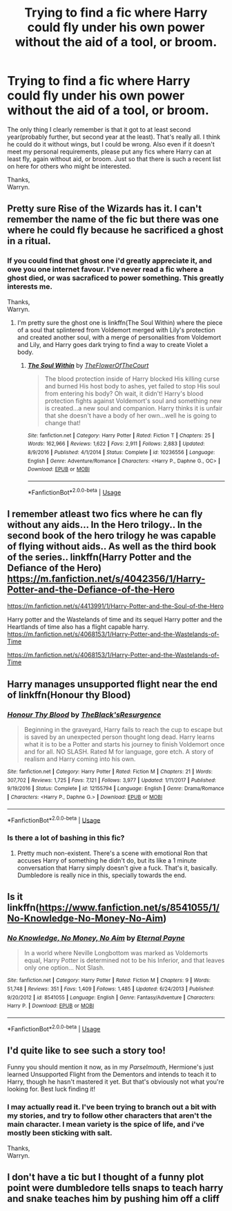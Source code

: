 #+TITLE: Trying to find a fic where Harry could fly under his own power without the aid of a tool, or broom.

* Trying to find a fic where Harry could fly under his own power without the aid of a tool, or broom.
:PROPERTIES:
:Author: Wassa110
:Score: 4
:DateUnix: 1547338031.0
:DateShort: 2019-Jan-13
:FlairText: Request/Fic Search.
:END:
The only thing I clearly remember is that it got to at least second year(probably further, but second year at the least). That's really all. I think he could do it without wings, but I could be wrong. Also even if it doesn't meet my personal requirements, please put any fics where Harry can at least fly, again without aid, or broom. Just so that there is such a recent list on here for others who might be interested.

Thanks,\\
Warryn.


** Pretty sure Rise of the Wizards has it. I can't remember the name of the fic but there was one where he could fly because he sacrificed a ghost in a ritual.
:PROPERTIES:
:Author: Garanar
:Score: 2
:DateUnix: 1547339449.0
:DateShort: 2019-Jan-13
:END:

*** If you could find that ghost one i'd greatly appreciate it, and owe you one internet favour. I've never read a fic where a ghost died, or was sacraficed to power something. This greatly interests me.

Thanks,\\
Warryn.
:PROPERTIES:
:Author: Wassa110
:Score: 2
:DateUnix: 1547339672.0
:DateShort: 2019-Jan-13
:END:

**** I'm pretty sure the ghost one is linkffn(The Soul Within) where the piece of a soul that splintered from Voldemort merged with Lily's protection and created another soul, with a merge of personalities from Voldemort and Lily, and Harry goes dark trying to find a way to create Violet a body.
:PROPERTIES:
:Author: nauze18
:Score: 1
:DateUnix: 1547359583.0
:DateShort: 2019-Jan-13
:END:

***** [[https://www.fanfiction.net/s/10236556/1/][*/The Soul Within/*]] by [[https://www.fanfiction.net/u/1361214/TheFlowerOfTheCourt][/TheFlowerOfTheCourt/]]

#+begin_quote
  The blood protection inside of Harry blocked His killing curse and burned His host body to ashes, yet failed to stop His soul from entering his body? Oh wait, it didn't! Harry's blood protection fights against Voldemort's soul and something new is created...a new soul and companion. Harry thinks it is unfair that she doesn't have a body of her own...well he is going to change that!
#+end_quote

^{/Site/:} ^{fanfiction.net} ^{*|*} ^{/Category/:} ^{Harry} ^{Potter} ^{*|*} ^{/Rated/:} ^{Fiction} ^{T} ^{*|*} ^{/Chapters/:} ^{25} ^{*|*} ^{/Words/:} ^{162,966} ^{*|*} ^{/Reviews/:} ^{1,622} ^{*|*} ^{/Favs/:} ^{2,911} ^{*|*} ^{/Follows/:} ^{2,883} ^{*|*} ^{/Updated/:} ^{8/9/2016} ^{*|*} ^{/Published/:} ^{4/1/2014} ^{*|*} ^{/Status/:} ^{Complete} ^{*|*} ^{/id/:} ^{10236556} ^{*|*} ^{/Language/:} ^{English} ^{*|*} ^{/Genre/:} ^{Adventure/Romance} ^{*|*} ^{/Characters/:} ^{<Harry} ^{P.,} ^{Daphne} ^{G.,} ^{OC>} ^{*|*} ^{/Download/:} ^{[[http://www.ff2ebook.com/old/ffn-bot/index.php?id=10236556&source=ff&filetype=epub][EPUB]]} ^{or} ^{[[http://www.ff2ebook.com/old/ffn-bot/index.php?id=10236556&source=ff&filetype=mobi][MOBI]]}

--------------

*FanfictionBot*^{2.0.0-beta} | [[https://github.com/tusing/reddit-ffn-bot/wiki/Usage][Usage]]
:PROPERTIES:
:Author: FanfictionBot
:Score: 1
:DateUnix: 1547359602.0
:DateShort: 2019-Jan-13
:END:


** I remember atleast two fics where he can fly without any aids... In the Hero trilogy.. In the second book of the hero trilogy he was capable of flying without aids.. As well as the third book of the series.. linkffn(Harry Potter and the Defiance of the Hero) [[https://m.fanfiction.net/s/4042356/1/Harry-Potter-and-the-Defiance-of-the-Hero]]

[[https://m.fanfiction.net/s/4413991/1/Harry-Potter-and-the-Soul-of-the-Hero]]

Harry potter and the Wastelands of time and its sequel Harry potter and the Heartlands of time also has a flight capable harry. [[https://m.fanfiction.net/s/4068153/1/Harry-Potter-and-the-Wastelands-of-Time]]

[[https://m.fanfiction.net/s/4068153/1/Harry-Potter-and-the-Wastelands-of-Time]]
:PROPERTIES:
:Author: siddhartha565
:Score: 1
:DateUnix: 1547345562.0
:DateShort: 2019-Jan-13
:END:


** Harry manages unsupported flight near the end of linkffn(Honour thy Blood)
:PROPERTIES:
:Author: nauze18
:Score: 1
:DateUnix: 1547359642.0
:DateShort: 2019-Jan-13
:END:

*** [[https://www.fanfiction.net/s/12155794/1/][*/Honour Thy Blood/*]] by [[https://www.fanfiction.net/u/8024050/TheBlack-sResurgence][/TheBlack'sResurgence/]]

#+begin_quote
  Beginning in the graveyard, Harry fails to reach the cup to escape but is saved by an unexpected person thought long dead. Harry learns what it is to be a Potter and starts his journey to finish Voldemort once and for all. NO SLASH. Rated M for language, gore etch. A story of realism and Harry coming into his own.
#+end_quote

^{/Site/:} ^{fanfiction.net} ^{*|*} ^{/Category/:} ^{Harry} ^{Potter} ^{*|*} ^{/Rated/:} ^{Fiction} ^{M} ^{*|*} ^{/Chapters/:} ^{21} ^{*|*} ^{/Words/:} ^{307,702} ^{*|*} ^{/Reviews/:} ^{1,725} ^{*|*} ^{/Favs/:} ^{7,121} ^{*|*} ^{/Follows/:} ^{3,977} ^{*|*} ^{/Updated/:} ^{1/11/2017} ^{*|*} ^{/Published/:} ^{9/19/2016} ^{*|*} ^{/Status/:} ^{Complete} ^{*|*} ^{/id/:} ^{12155794} ^{*|*} ^{/Language/:} ^{English} ^{*|*} ^{/Genre/:} ^{Drama/Romance} ^{*|*} ^{/Characters/:} ^{<Harry} ^{P.,} ^{Daphne} ^{G.>} ^{*|*} ^{/Download/:} ^{[[http://www.ff2ebook.com/old/ffn-bot/index.php?id=12155794&source=ff&filetype=epub][EPUB]]} ^{or} ^{[[http://www.ff2ebook.com/old/ffn-bot/index.php?id=12155794&source=ff&filetype=mobi][MOBI]]}

--------------

*FanfictionBot*^{2.0.0-beta} | [[https://github.com/tusing/reddit-ffn-bot/wiki/Usage][Usage]]
:PROPERTIES:
:Author: FanfictionBot
:Score: 1
:DateUnix: 1547359671.0
:DateShort: 2019-Jan-13
:END:


*** Is there a lot of bashing in this fic?
:PROPERTIES:
:Score: 1
:DateUnix: 1547381194.0
:DateShort: 2019-Jan-13
:END:

**** Pretty much non-existent. There's a scene with emotional Ron that accuses Harry of something he didn't do, but its like a 1 minute conversation that Harry simply doesn't give a fuck. That's it, basically. Dumbledore is really nice in this, specially towards the end.
:PROPERTIES:
:Author: nauze18
:Score: 2
:DateUnix: 1547428614.0
:DateShort: 2019-Jan-14
:END:


** Is it linkffn([[https://www.fanfiction.net/s/8541055/1/No-Knowledge-No-Money-No-Aim]])
:PROPERTIES:
:Author: MoD_Peverell
:Score: 1
:DateUnix: 1547473703.0
:DateShort: 2019-Jan-14
:END:

*** [[https://www.fanfiction.net/s/8541055/1/][*/No Knowledge, No Money, No Aim/*]] by [[https://www.fanfiction.net/u/4263085/Eternal-Payne][/Eternal Payne/]]

#+begin_quote
  In a world where Neville Longbottom was marked as Voldemorts equal, Harry Potter is determined not to be his Inferior, and that leaves only one option... Not Slash.
#+end_quote

^{/Site/:} ^{fanfiction.net} ^{*|*} ^{/Category/:} ^{Harry} ^{Potter} ^{*|*} ^{/Rated/:} ^{Fiction} ^{M} ^{*|*} ^{/Chapters/:} ^{9} ^{*|*} ^{/Words/:} ^{51,748} ^{*|*} ^{/Reviews/:} ^{351} ^{*|*} ^{/Favs/:} ^{1,409} ^{*|*} ^{/Follows/:} ^{1,485} ^{*|*} ^{/Updated/:} ^{6/24/2013} ^{*|*} ^{/Published/:} ^{9/20/2012} ^{*|*} ^{/id/:} ^{8541055} ^{*|*} ^{/Language/:} ^{English} ^{*|*} ^{/Genre/:} ^{Fantasy/Adventure} ^{*|*} ^{/Characters/:} ^{Harry} ^{P.} ^{*|*} ^{/Download/:} ^{[[http://www.ff2ebook.com/old/ffn-bot/index.php?id=8541055&source=ff&filetype=epub][EPUB]]} ^{or} ^{[[http://www.ff2ebook.com/old/ffn-bot/index.php?id=8541055&source=ff&filetype=mobi][MOBI]]}

--------------

*FanfictionBot*^{2.0.0-beta} | [[https://github.com/tusing/reddit-ffn-bot/wiki/Usage][Usage]]
:PROPERTIES:
:Author: FanfictionBot
:Score: 1
:DateUnix: 1547473732.0
:DateShort: 2019-Jan-14
:END:


** I'd quite like to see such a story too!

Funny you should mention it now, as in my /Parselmouth/, Hermione's just learned Unsupported Flight from the Dementors and intends to teach it to Harry, though he hasn't mastered it yet. But that's obviously not what you're looking for. Best luck finding it!
:PROPERTIES:
:Author: Achille-Talon
:Score: 0
:DateUnix: 1547338635.0
:DateShort: 2019-Jan-13
:END:

*** I may actually read it. I've been trying to branch out a bit with my stories, and try to follow other characters that aren't the main character. I mean variety is the spice of life, and i've mostly been sticking with salt.

Thanks,\\
Warryn.
:PROPERTIES:
:Author: Wassa110
:Score: 1
:DateUnix: 1547338885.0
:DateShort: 2019-Jan-13
:END:


** I don't have a tic but I thought of a funny plot point were dumbledore tells snaps to teach harry and snake teaches him by pushing him off a cliff
:PROPERTIES:
:Author: ilikesmokingmid
:Score: 0
:DateUnix: 1547361848.0
:DateShort: 2019-Jan-13
:END:
